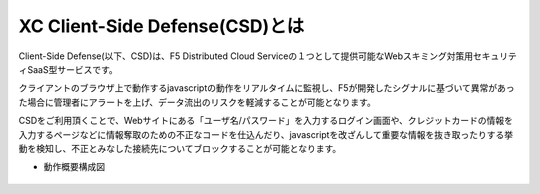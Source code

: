 XC Client-Side Defense(CSD)とは
======================================

Client-Side Defense(以下、CSD)は、F5 Distributed Cloud Serviceの１つとして提供可能なWebスキミング対策用セキュリティSaaS型サービスです。

クライアントのブラウザ上で動作するjavascriptの動作をリアルタイムに監視し、F5が開発したシグナルに基づいて異常があった場合に管理者にアラートを上げ、データ流出のリスクを軽減することが可能となります。

CSDをご利用頂くことで、Webサイトにある「ユーザ名/パスワード」を入力するログイン画面や、クレジットカードの情報を入力するページなどに情報奪取のための不正なコードを仕込んだり、javascriptを改ざんして重要な情報を抜き取ったりする挙動を検知し、不正とみなした接続先についてブロックすることが可能となります。

- 動作概要構成図

.. figure:: images/Picture1.jpg
   :scale: 50%
   :align: center


.. figure:: images/Picture2.jpg
   :scale: 50%
   :align: center
